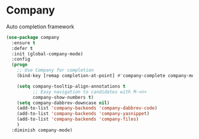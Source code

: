 * Company

Auto completion framework

#+begin_src emacs-lisp
  (use-package company
    :ensure t
    :defer t
    :init (global-company-mode)
    :config
    (progn
      ;; Use Company for completion
      (bind-key [remap completion-at-point] #'company-complete company-mode-map)

      (setq company-tooltip-align-annotations t
            ;; Easy navigation to candidates with M-<n>
            company-show-numbers t)
      (setq company-dabbrev-downcase nil)
      (add-to-list 'company-backends 'company-dabbrev-code)
      (add-to-list 'company-backends 'company-yasnippet)
      (add-to-list 'company-backends 'company-files)
      )
    :diminish company-mode)
#+end_src
